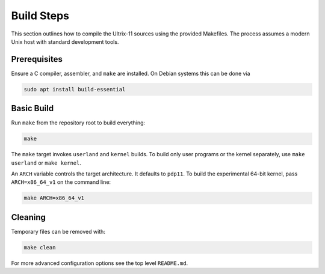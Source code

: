 Build Steps
===========

This section outlines how to compile the Ultrix-11 sources using the
provided Makefiles.  The process assumes a modern Unix host with
standard development tools.

Prerequisites
-------------

Ensure a C compiler, assembler, and ``make`` are installed.  On Debian
systems this can be done via

.. code-block:: bash

   sudo apt install build-essential

Basic Build
-----------

Run ``make`` from the repository root to build everything:

.. code-block:: bash

   make

The ``make`` target invokes ``userland`` and ``kernel`` builds.  To
build only user programs or the kernel separately, use
``make userland`` or ``make kernel``.

An ``ARCH`` variable controls the target architecture.  It defaults to
``pdp11``.  To build the experimental 64-bit kernel, pass
``ARCH=x86_64_v1`` on the command line:

.. code-block:: bash

   make ARCH=x86_64_v1

Cleaning
--------

Temporary files can be removed with:

.. code-block:: bash

   make clean

For more advanced configuration options see the top level
``README.md``.

